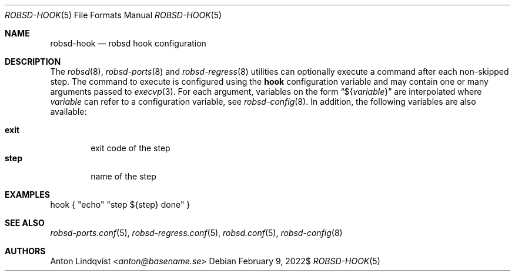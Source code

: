 .Dd $Mdocdate: February 9 2022$
.Dt ROBSD-HOOK 5
.Os
.Sh NAME
.Nm robsd-hook
.Nd robsd hook configuration
.Sh DESCRIPTION
The
.Xr robsd 8 ,
.Xr robsd-ports 8
and
.Xr robsd-regress 8
utilities can optionally execute a command after each non-skipped step.
The command to execute is configured using the
.Ic hook
configuration variable and may contain one or many arguments passed to
.Xr execvp 3 .
For each argument, variables on the form
.Dq \(Do Ns Brq Ar variable
are interpolated where
.Ar variable
can refer to a configuration variable, see
.Xr robsd-config 8 .
In addition, the following variables are also available:
.Pp
.Bl -tag -compact -width exit
.It Ic exit
exit code of the step
.It Ic step
name of the step
.El
.Sh EXAMPLES
.Bd -literal
hook { "echo" "step ${step} done" }
.Ed
.Sh SEE ALSO
.Xr robsd-ports.conf 5 ,
.Xr robsd-regress.conf 5 ,
.Xr robsd.conf 5 ,
.Xr robsd-config 8
.Sh AUTHORS
.An Anton Lindqvist Aq Mt anton@basename.se
